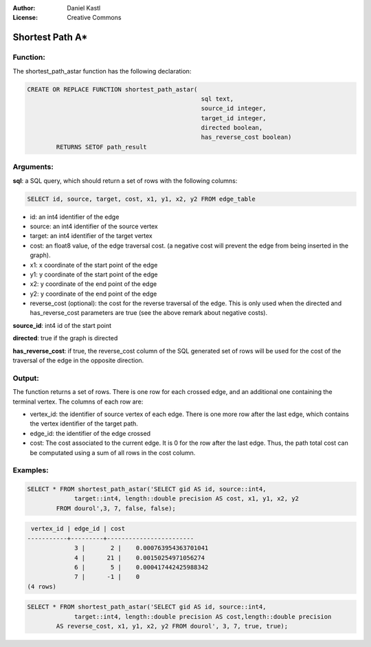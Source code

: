 :Author: Daniel Kastl
:License: Creative Commons

.. _astar:

================================================================
 Shortest Path A*
================================================================

Function:
---------

The shortest_path_astar function has the following declaration:

.. code-block:: sql

	CREATE OR REPLACE FUNCTION shortest_path_astar(
							sql text, 
							source_id integer, 
							target_id integer, 
							directed boolean, 
							has_reverse_cost boolean) 
		RETURNS SETOF path_result


Arguments:
----------

**sql**: a SQL query, which should return a set of rows with the following columns:

.. code-block:: sql

	SELECT id, source, target, cost, x1, y1, x2, y2 FROM edge_table


* id: an int4 identifier of the edge
* source: an int4 identifier of the source vertex
* target: an int4 identifier of the target vertex
* cost: an float8 value, of the edge traversal cost. (a negative cost will prevent the edge from being inserted in the graph).
* x1: x coordinate of the start point of the edge
* y1: y coordinate of the start point of the edge
* x2: y coordinate of the end point of the edge
* y2: y coordinate of the end point of the edge
* reverse_cost (optional): the cost for the reverse traversal of the edge. This is only used when the directed and has_reverse_cost parameters are true (see the above remark about negative costs).

**source_id**: int4 id of the start point

**directed**: true if the graph is directed

**has_reverse_cost**: if true, the reverse_cost column of the SQL generated set of rows will be used for the cost of the traversal of the edge in the opposite direction.

Output:
------- 

The function returns a set of rows. There is one row for each crossed edge, and 
an additional one containing the terminal vertex. The columns of each row are:

* vertex_id: the identifier of source vertex of each edge. There is one more row after the last edge, which contains the vertex identifier of the target path.
* edge_id: the identifier of the edge crossed
* cost: The cost associated to the current edge. It is 0 for the row after the last edge. Thus, the path total cost can be computated using a sum of all rows in the cost column.

Examples:
---------

.. code-block:: sql

	SELECT * FROM shortest_path_astar('SELECT gid AS id, source::int4, 
		     target::int4, length::double precision AS cost, x1, y1, x2, y2 
		FROM dourol',3, 7, false, false);


.. code-block:: sql

	 vertex_id | edge_id | cost 
	-----------+---------+------------------------
		     3 |       2 |    0.000763954363701041
		     4 |      21 |    0.00150254971056274
		     6 |       5 |    0.000417442425988342
		     7 |      -1 |    0
	(4 rows)


.. code-block:: sql

	SELECT * FROM shortest_path_astar('SELECT gid AS id, source::int4, 
		     target::int4, length::double precision AS cost,length::double precision 
		AS reverse_cost, x1, y1, x2, y2 FROM dourol', 3, 7, true, true);

